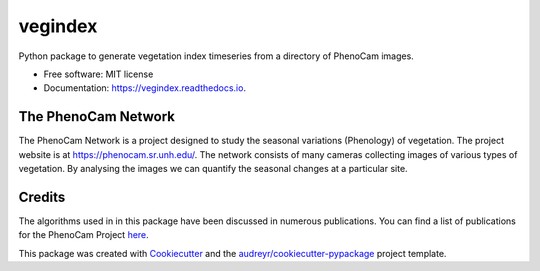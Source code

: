 ========
vegindex
========


.. image:: https://img.shields.io/pypi/v/vegindex.svg
        :target: https://pypi.python.org/pypi/vegindex

.. image:: https://img.shields.io/travis/tmilliman/vegindex.svg
        :target: https://travis-ci.org/tmilliman/vegindex

.. image:: https://readthedocs.org/projects/vegindex/badge/?version=latest
        :target: https://vegindex.readthedocs.io/en/latest/?badge=latest
        :alt: Documentation Status


Python package to generate vegetation index timeseries from a directory of PhenoCam images.


* Free software: MIT license
* Documentation: https://vegindex.readthedocs.io.

The PhenoCam Network
--------------------
The PhenoCam Network is a project designed to study the seasonal variations (Phenology) of vegetation.  The project website is at `https://phenocam.sr.unh.edu/ <https://phenocam.sr.unh.edu>`_.  The network consists of many cameras collecting images of various types of vegetation.  By analysing the images we can quantify the seasonal changes at a particular site.

Credits
---------

The algorithms used in in this package have been discussed in numerous publications.  You can
find a list of publications for the PhenoCam Project `here <https://phenocam.sr.unh.edu/webcam/publications/>`_.

This package was created with Cookiecutter_ and the `audreyr/cookiecutter-pypackage`_ project template.

.. _Cookiecutter: https://github.com/audreyr/cookiecutter
.. _`audreyr/cookiecutter-pypackage`: https://github.com/audreyr/cookiecutter-pypackage

